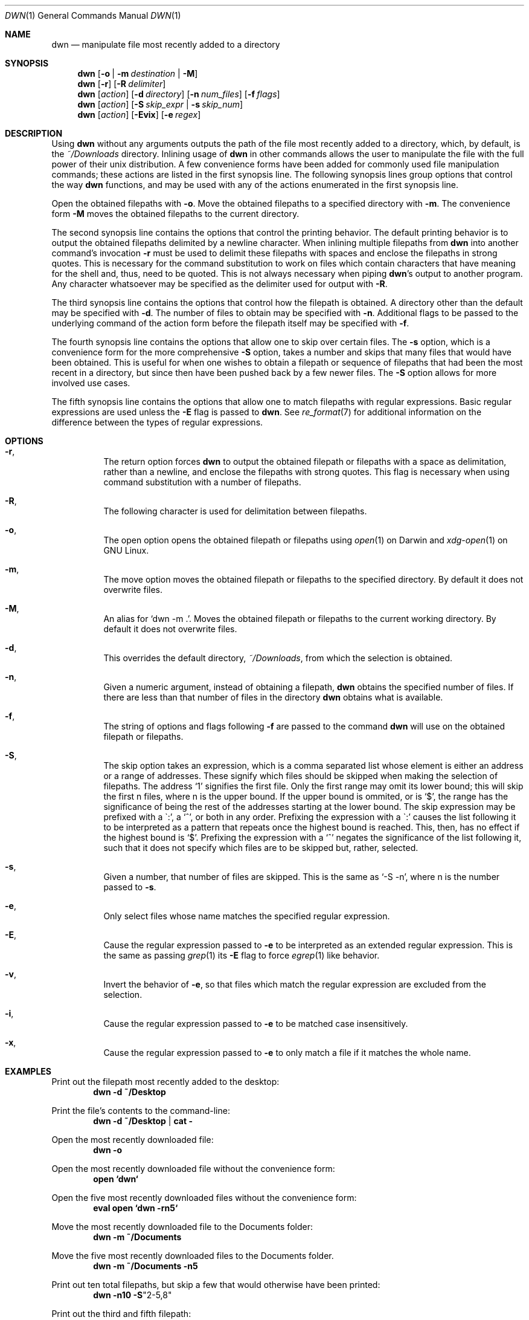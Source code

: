 \" dwn.1 manpage
\" .TH DWN 1 16\ May\ 2016 KLM Kurt\ Manion\'s\ Documentation
.Dd 16 May 2016
.Dt DWN 1
.Os UNIX
.Sh NAME
.Nm dwn
.Nd manipulate file most recently added to a directory
.Sh SYNOPSIS
.Nm
.Op Fl o | Fl m Ar destination | Fl M
.Nm
.Op Fl r
.Op Fl R Ar delimiter
.Nm
.Op Ar action
.Op Fl d Ar directory
.Op Fl n Ar num_files
.Op Fl f Ar flags
.Nm
.Op Ar action
.Op Fl S Ar skip_expr | Fl s Ar skip_num
.Nm
.Op Ar action
.Op Fl Evix
.Op Fl e Ar regex
.Sh DESCRIPTION
Using
.Nm
without any arguments outputs the path of the file most recently added
to a directory, which, by default, is the
.Pa ~/Downloads
directory.
Inlining usage of
.Nm
in other commands allows the user to manipulate the file with the full power of
their unix distribution.
A few convenience forms have been added for commonly used file manipulation
commands;
these actions are listed in the first synopsis line.
The following synopsis lines group options that control the way
.Nm
functions, and may be used with any of the actions enumerated in the first
synopsis line.
.Pp
Open the obtained filepaths with \fB\-o\fR.
Move the obtained filepaths to a specified directory with \fB\-m\fR.
The convenience form \fB\-M\fR moves the obtained filepaths to
the current directory.
.Pp
The second synopsis line contains the options that control the printing behavior.
The default printing behavior is to output the obtained filepaths delimited by a
newline character.
When inlining multiple filepaths from
.Nm
into another command's invocation
\fB\-r\fR must be used to delimit these filepaths with spaces
and enclose the filepaths in strong quotes.
This is necessary for the command substitution to work on files which contain
characters that have meaning for the shell and, thus, need to be quoted.
This is not always necessary when piping
.Nm Ns 's
output to another program.
Any character whatsoever may be specified as the delimiter used for output with
\fB\-R\fR.
.Pp
The third synopsis line contains the options that control how the filepath is
obtained.
A directory other than the default may be specified with \fB\-d\fR.
The number of files to obtain may be specified with \fB\-n\fR.
Additional flags to be passed to the underlying command of the action form
before the filepath itself may be specified with \fB\-f\fR.
.Pp
The fourth synopsis line contains the options that allow one to skip over
certain files.
The \fB\-s\fR option, which is a convenience form for the more comprehensive
\fB\-S\fR option, takes a number and skips that many files that would have been
obtained.
This is useful for when one wishes to obtain a filepath or sequence of
filepaths that had been the most recent in a directory,
but since then have been pushed back by a few newer files.
The \fB\-S\fR option allows for more involved use cases.
.Pp
The fifth synopsis line contains the options that allow one to match 
filepaths with regular expressions.
Basic regular expressions are used unless the \fB\-E\fR flag is passed to
.Nm .
See
.Xr re_format 7
for additional information on the difference between the types of regular
expressions.
.Sh OPTIONS
.Bl -hang
.It Fl r ,
The return option forces
.Nm
to output the obtained filepath or filepaths with a space as delimitation,
rather than a newline, and enclose the filepaths with strong quotes.
This flag is necessary when using command substitution with a number of
filepaths.
.It Fl R ,
The following character
is used for delimitation between filepaths.
.It Fl o ,
The open option opens the obtained filepath or filepaths using
.Xr open 1
on Darwin and
.Xr xdg-open 1
on GNU Linux.
.It Fl m ,
The move option moves the obtained filepath or filepaths to the specified
directory.
By default it does not overwrite files.
.It Fl M ,
An alias for
.Sq dwn -m Ns \ . .
Moves the obtained filepath or filepaths to the current working directory.
By default it does not overwrite files.
.It Fl d ,
This overrides the default directory,
.Pa ~/Downloads ,
from which the selection is obtained.
.It Fl n ,
Given a numeric argument, instead of obtaining a filepath,
.Nm
obtains the specified number of files.
If there are less than that number of files in the directory
.Nm
obtains what is available.
.It Fl f ,
The string of options and flags following \fB\-f\fR are passed to the command
.Nm
will use on the obtained filepath or filepaths.
.It Fl S ,
The skip option takes an expression,
which is a comma separated list
whose element is either an address or a range of addresses.
These signify which files should be skipped when making the selection of
filepaths.
The address
.Sq 1
signifies the first file.
Only the first range may omit its lower bound;
this will skip the first n files, where n is the upper bound.
If the upper bound is ommited, or is
.Sq $ ,
the range has the significance of being the rest of the addresses starting at
the lower bound.
The skip expression may be prefixed with a
\(ga:',
a
.Sq ^ ,
or both in any order.
Prefixing the expression with a
\(ga:'
causes the list following it to be interpreted as a pattern
that repeats once the highest bound is reached.
This, then, has no effect if the highest bound is
.Sq $ .
Prefixing the expression with a
.Sq ^
negates the significance of the list following it,
such that it does not specify which files are to be skipped
but, rather, selected.
.It Fl s ,
Given a number, that number of files are skipped.
This is the same as
.Sq \-S "-n" ,
where n is the number passed to \fB\-s\fR.
.It Fl e ,
Only select files whose name matches the specified regular expression.
.It Fl E ,
Cause the regular expression passed to \fB\-e\fR to be interpreted as an
extended regular expression.
This is the same as passing
.Xr grep 1
its \fB\-E\fR flag to force
.Xr egrep 1
like behavior.
.It Fl v ,
Invert the behavior of \fB\-e\fR, so that files which match the regular
expression are excluded from the selection.
.It Fl i ,
Cause the regular expression passed to \fB\-e\fR to be matched
case insensitively.
.It Fl x ,
Cause the regular expression passed to \fB\-e\fR to only match
a file if it matches the whole name.
.El
.Sh EXAMPLES
Print out the filepath most recently added to the desktop:
.Dl dwn -d ~/Desktop
.Pp
Print the file's contents to the command-line:
.Dl dwn -d ~/Desktop | cat -
.Pp
Open the most recently downloaded file:
.Dl dwn -o
.Pp
Open the most recently downloaded file without the convenience form:
.Dl open `dwn`
.Pp
Open the five most recently downloaded files without the convenience form:
.Dl eval open `dwn -rn5`
.Pp
Move the most recently downloaded file to the Documents folder:
.Dl dwn -m ~/Documents
.Pp
Move the five most recently downloaded files to the Documents folder.
.Dl dwn -m ~/Documents -n5
.Pp
Print out ten total filepaths, but skip a few that would otherwise have been
printed:
.Dl dwn -n10 -S Ns Qq 2-5,8
.Pp
Print out the third and fifth filepath:
.Dl dwn -S Ns Qq ^3,5
.Pp
Print out every other file in the directory in order of their creation:
.Dl dwn -S Ns Qq :2
.Pp
Print out the five most recently created text files
.Dl dwn -n5 -e'\.txt'
.Sh AUTHOR 
dwn was created by
.An Kurt L. Manion
on 3 April 2016.
.Sh CONTACT
.Aq klmanion@gmail.com .
.Sh VERSION
version 3.4.0 \(em 12 November 2018.
